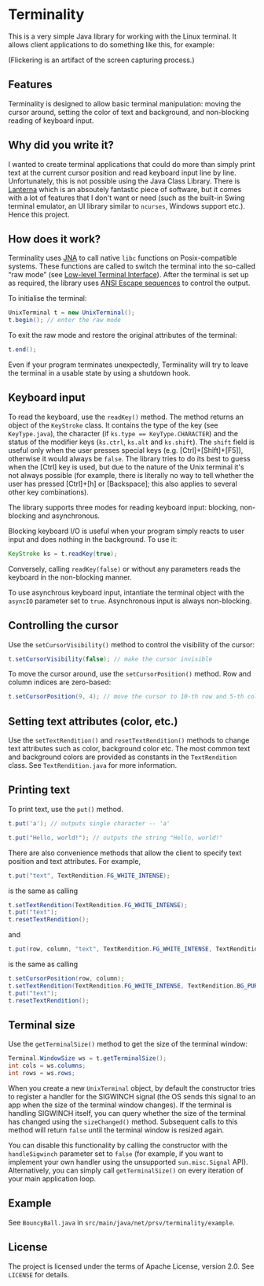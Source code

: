 * Terminality

This is a very simple Java library for working with the Linux terminal. It allows client applications to do something like this, for example:

[[./screencast.gif]]

(Flickering is an artifact of the screen capturing process.)

** Features
Terminality is designed to allow basic terminal manipulation: moving the cursor around, setting the color of text and background, and non-blocking reading of keyboard input.

** Why did you write it?
I wanted to create terminal applications that could do more than simply print text at the current cursor position and read keyboard input line by line. Unfortunately, this is not possible using the Java Class Library. There is [[https://github.com/mabe02/lanterna][Lanterna]] which is an absoutely fantastic piece of software, but it comes with a lot of features that I don't want or need (such as the built-in Swing terminal emulator, an UI library similar to ~ncurses~, Windows support etc.). Hence this project. 

** How does it work?
Terminality uses [[https://github.com/java-native-access/jna][JNA]] to call native ~libc~ functions on Posix-compatible systems. These functions are called to switch the terminal into the so-called “raw mode” (see [[https://www.gnu.org/software/libc/manual/html_node/Low_002dLevel-Terminal-Interface.html][Low-level Terminal Interface]]). After the terminal is set up as required, the library uses [[https://gist.github.com/fnky/458719343aabd01cfb17a3a4f7296797][ANSI Escape sequences]] to control the output.

To initialise the terminal:

#+begin_src java
UnixTerminal t = new UnixTerminal();
t.begin(); // enter the raw mode
#+end_src

To exit the raw mode and restore the original attributes of the terminal:
#+begin_src java
t.end();
#+end_src

Even if your program terminates unexpectedly, Terminality will try to leave the terminal in a usable state by using a shutdown hook.

** Keyboard input
To read the keyboard, use the ~readKey()~ method. The method returns an object of the ~KeyStroke~ class. It contains the type of the key (see ~KeyType.java~), the character (if ~ks.type == KeyType.CHARACTER~) and the status of the modifier keys (~ks.ctrl~, ~ks.alt~ and ~ks.shift~). The ~shift~ field is useful only when the user presses special keys (e.g. [Ctrl]+[Shift]+[F5]), otherwise it would always be ~false~. The library tries to do its best to guess when the [Ctrl] key is used, but due to the nature of the Unix terminal it's not always possible (for example, there is literally no way to tell whether the user has pressed [Ctrl]+[h] or [Backspace]; this also applies to several other key combinations).

The library supports three modes for reading keyboard input: blocking, non-blocking and asynchronous.

Blocking keyboard I/O is useful when your program simply reacts to user input and does nothing in the background. To use it:

#+begin_src java
KeyStroke ks = t.readKey(true);
#+end_src

Conversely, calling ~readKey(false)~ or without any parameters reads the keyboard in the non-blocking manner.

To use asynchrous keyboard input, intantiate the terminal object with the ~asyncIO~ parameter set to ~true~. Asynchronous input is always non-blocking.

** Controlling the cursor
Use the ~setCursorVisibility()~ method to control the visibility of the cursor:

#+begin_src java
t.setCursorVisibility(false); // make the cursor invisible
#+end_src

To move the cursor around, use the ~setCursorPosition()~ method. Row and column indices are zero-based:

#+begin_src java
t.setCursorPosition(9, 4); // move the cursor to 10-th row and 5-th column
#+end_src

** Setting text attributes (color, etc.)
Use the ~setTextRendition()~ and ~resetTextRendition()~ methods to change text attributes such as color, background color etc. The most common text and background colors are provided as constants in the ~TextRendition~ class. See ~TextRendition.java~ for more information. 

** Printing text
To print text, use the ~put()~ method.

#+begin_src java
t.put('a'); // outputs single character -- 'a'
#+end_src

#+begin_src java
t.put("Hello, world!"); // outputs the string "Hello, world!"
#+end_src

There are also convenience methods that allow the client to specify text position and text attributes. For example,

#+begin_src java
t.put("text", TextRendition.FG_WHITE_INTENSE);
#+end_src

is the same as calling

#+begin_src java
t.setTextRendition(TextRendition.FG_WHITE_INTENSE);
t.put("text");
t.resetTextRendition();
#+end_src

and

#+begin_src java
t.put(row, column, "text", TextRendition.FG_WHITE_INTENSE, TextRendition.BG_PURPLE);
#+end_src

is the same as calling

#+begin_src java
t.setCursorPosition(row, column);
t.setTextRendition(TextRendition.FG_WHITE_INTENSE, TextRendition.BG_PURPLE);
t.put("text");
t.resetTextRendition();
#+end_src

** Terminal size
Use the ~getTerminalSize()~ method to get the size of the terminal window:

#+begin_src java
Terminal.WindowSize ws = t.getTerminalSize();
int cols = ws.columns;
int rows = ws.rows;
#+end_src

When you create a new ~UnixTerminal~ object, by default the constructor tries to register a handler for the SIGWINCH signal (the OS sends this signal to an app when the size of the terminal window changes). If the terminal is handling SIGWINCH itself, you can query whether the size of the terminal has changed using the ~sizeChanged()~ method. Subsequent calls to this method will return ~false~ until the terminal window is resized again.

You can disable this functionality by calling the constructor with the ~handleSigwinch~ parameter set to ~false~ (for example, if you want to implement your own handler using the unsupported ~sun.misc.Signal~ API). Alternatively, you can simply call ~getTerminalSize()~ on every iteration of your main application loop.

** Example
See ~BouncyBall.java~ in ~src/main/java/net/prsv/terminality/example~.

** License
The project is licensed under the terms of Apache License, version 2.0. See ~LICENSE~ for details.
